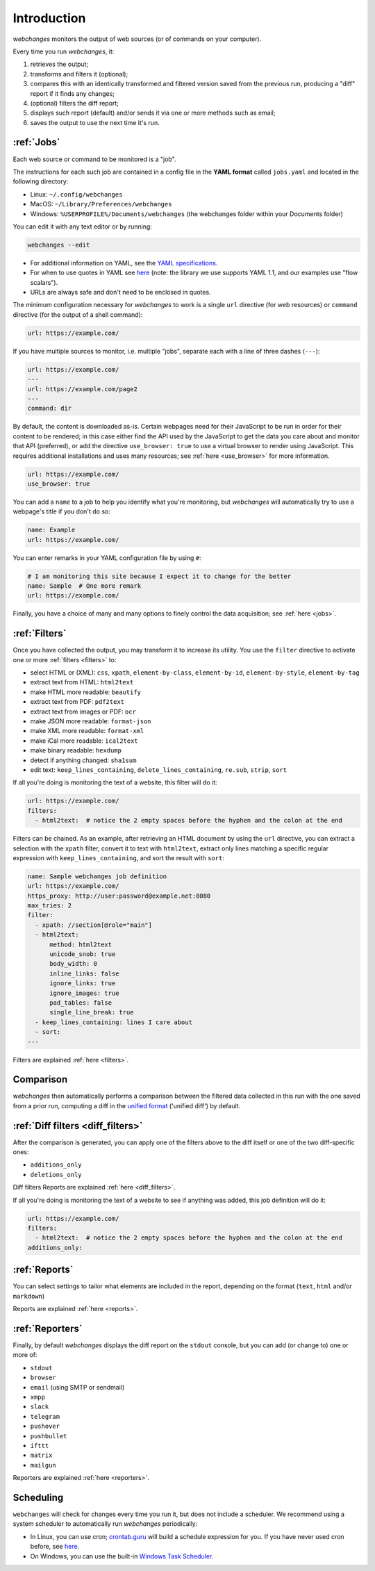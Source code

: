 .. _introduction:

============
Introduction
============

`webchanges` monitors the output of web sources (or of commands on your computer).

Every time you run `webchanges`, it:

#. retrieves the output;
#. transforms and filters it (optional);
#. compares this with an identically transformed and filtered version saved from the previous run, producing a "diff"
   report if it finds any changes;
#. (optional) filters the diff report;
#. displays such report (default) and/or sends it via one or more methods such as email;
#. saves the output to use the next time it's run.


:ref:`Jobs`
-----------
Each web source or command to be monitored is a "job".

The instructions for each such job are contained in a config file in the **YAML format** called ``jobs.yaml`` and
located in the following directory:

* Linux: ``~/.config/webchanges``
* MacOS: ``~/Library/Preferences/webchanges``
* Windows: ``%USERPROFILE%/Documents/webchanges`` (the webchanges folder within your Documents folder)

You can edit it with any text editor or by running:

.. code:: bash

   webchanges --edit

* For additional information on YAML, see the `YAML specifications <https://yaml.org/spec/>`__.
* For when to use quotes in YAML see `here <https://www.yaml.info/learn/quote.html#flow>`__
  (note: the library we use supports YAML 1.1, and our examples use "flow scalars").
* URLs are always safe and don't need to be enclosed in quotes.


The minimum configuration necessary for `webchanges` to work is a single ``url`` directive (for web resources) or
``command`` directive (for the output of a shell command):

.. code-block:: yaml

   url: https://example.com/

If you have multiple sources to monitor, i.e. multiple "jobs", separate each with a line of three dashes
(``---``):

.. code-block:: yaml

   url: https://example.com/
   ---
   url: https://example.com/page2
   ---
   command: dir

By default, the content is downloaded as-is. Certain webpages need for their JavaScript to be run in order for their
content to be rendered; in this case either find the API used by the JavaScript to get the data you care about and
monitor that API (preferred), or add the directive ``use_browser: true`` to use a virtual browser to render using
JavaScript. This requires additional installations and uses many resources; see :ref:`here <use_browser>` for more
information.

.. code-block:: yaml

   url: https://example.com/
   use_browser: true

You can add a ``name`` to a job to help you identify what you're monitoring, but `webchanges` will automatically try
to use a webpage's title if you don't do so:

.. code-block:: yaml

   name: Example
   url: https://example.com/

You can enter remarks in your YAML configuration file by using ``#``:

.. code-block:: yaml

   # I am monitoring this site because I expect it to change for the better
   name: Sample  # One more remark
   url: https://example.com/

Finally, you have a choice of many and many options to finely control the data acquisition; see :ref:`here <jobs>`.


:ref:`Filters`
--------------
Once you have collected the output, you may transform it to increase its utility. You use the ``filter`` directive to
activate one or more :ref:`filters <filters>` to:

* select HTML or (XML): ``css``, ``xpath``, ``element-by-class``, ``element-by-id``, ``element-by-style``, ``element-by-tag``
* extract text from HTML: ``html2text``
* make HTML more readable: ``beautify``
* extract text from PDF: ``pdf2text``
* extract text from images or PDF: ``ocr``
* make JSON more readable: ``format-json``
* make XML more readable: ``format-xml``
* make iCal more readable: ``ical2text``
* make binary readable: ``hexdump``
* detect if anything changed: ``sha1sum``
* edit text: ``keep_lines_containing``, ``delete_lines_containing``, ``re.sub``, ``strip``, ``sort``

If all you're doing is monitoring the text of a website, this filter will do it:

.. code-block:: yaml

    url: https://example.com/
    filters:
      - html2text:  # notice the 2 empty spaces before the hyphen and the colon at the end

Filters can be chained. As an example, after retrieving an HTML document by using the ``url`` directive, you
can extract a selection with the ``xpath`` filter, convert it to text with ``html2text``, extract only lines matching
a specific regular expression with ``keep_lines_containing``, and sort the result with ``sort``:

.. code-block:: yaml

    name: Sample webchanges job definition
    url: https://example.com/
    https_proxy: http://user:password@example.net:8080
    max_tries: 2
    filter:
      - xpath: //section[@role="main"]
      - html2text:
          method: html2text
          unicode_snob: true
          body_width: 0
          inline_links: false
          ignore_links: true
          ignore_images: true
          pad_tables: false
          single_line_break: true
      - keep_lines_containing: lines I care about
      - sort:
    ---

Filters are explained :ref:`here <filters>`.


Comparison
----------
`webchanges` then automatically performs a comparison between the filtered data collected in this run with
the one saved from a prior run, computing a diff in the `unified format
<https://en.wikipedia.org/wiki/Diff#Unified_format>`__ ('unified diff') by default.


:ref:`Diff filters <diff_filters>`
----------------------------------
After the comparison is generated, you can apply one of the filters above to the diff itself  or one of the two
diff-specific ones:

- ``additions_only``
- ``deletions_only``

Diff filters Reports are explained :ref:`here <diff_filters>`.

If all you're doing is monitoring the text of a website to see if anything was added, this job definition will do it:

.. code-block:: yaml

    url: https://example.com/
    filters:
      - html2text:  # notice the 2 empty spaces before the hyphen and the colon at the end
    additions_only:


:ref:`Reports`
--------------
You can select settings to tailor what elements are included in the report, depending on the format (``text``,
``html`` and/or ``markdown``)

Reports are explained :ref:`here <reports>`.


:ref:`Reporters`
----------------
Finally, by default `webchanges` displays the diff report on the ``stdout`` console, but you can add (or change to) one
or more of:

- ``stdout``
- ``browser``
- ``email`` (using SMTP or sendmail)
- ``xmpp``
- ``slack``
- ``telegram``
- ``pushover``
- ``pushbullet``
- ``ifttt``
- ``matrix``
- ``mailgun``

Reporters are explained :ref:`here <reporters>`.

Scheduling
----------

``webchanges`` will check for changes every time you run it, but does not include a scheduler. We recommend using a
system scheduler to automatically run `webchanges` periodically:

- In Linux, you can use cron; `crontab.guru <https://crontab.guru>`__ will build a schedule expression for you. If you
  have never used cron before, see `here <https://www.computerhope.com/unix/ucrontab.htm>`__.
- On Windows, you can use the built-in `Windows Task Scheduler
  <https://en.wikipedia.org/wiki/Windows_Task_Scheduler>`__.